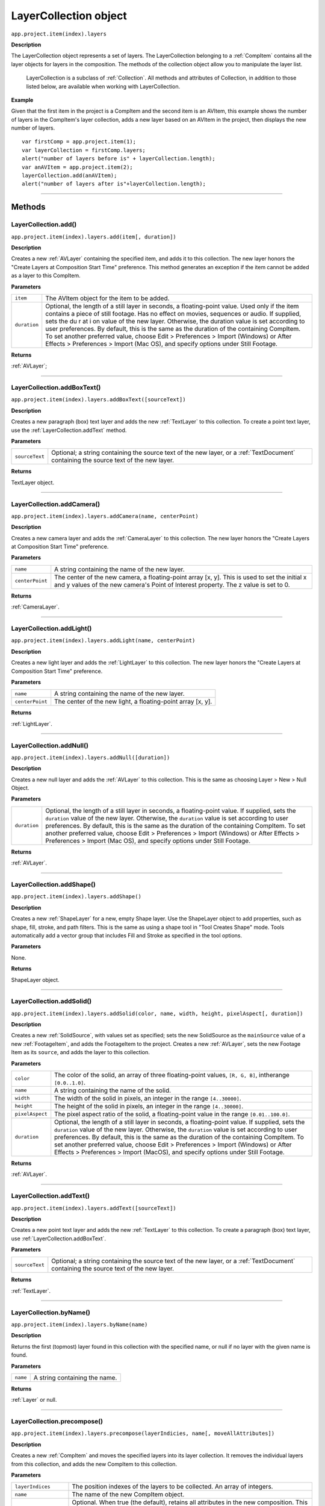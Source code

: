 .. highlight:: javascript
.. _LayerCollection:

LayerCollection object
################################################

``app.project.item(index).layers``

**Description**

The LayerCollection object represents a set of layers. The LayerCollection belonging to a :ref:`CompItem` contains all the layer objects for layers in the composition. The methods of the collection object allow you to manipulate the layer list.

    LayerCollection is a subclass of :ref:`Collection`. All methods and attributes of Collection, in addition to those listed below, are available when working with LayerCollection.

**Example**

Given that the first item in the project is a CompItem and the second item is an AVItem, this example shows the number of layers in the CompItem's layer collection, adds a new layer based on an AVItem in the project, then displays the new number of layers.

::

    var firstComp = app.project.item(1);
    var layerCollection = firstComp.layers;
    alert("number of layers before is" + layerCollection.length);
    var anAVItem = app.project.item(2);
    layerCollection.add(anAVItem);
    alert("number of layers after is"+layerCollection.length);

----

=======
Methods
=======

.. _LayerCollection.add:

LayerCollection.add()
*********************

``app.project.item(index).layers.add(item[, duration])``

**Description**

Creates a new :ref:`AVLayer` containing the specified item, and adds it to this collection. The new layer honors the "Create Layers at Composition Start Time" preference. This method generates an exception if the item cannot be added as a layer to this CompItem.

**Parameters**

============  ================================================================
``item``      The AVItem object for the item to be added.
``duration``  Optional, the length of a still layer in seconds, a
              floating-point value. Used only if the item contains a piece of
              still footage. Has no effect on movies, sequences or audio. If
              supplied, sets the du r at i on value of the new layer.
              Otherwise, the duration value is set according to user
              preferences. By default, this is the same as the duration of the
              containing CompItem. To set another preferred value, choose
              Edit > Preferences > Import (Windows) or After Effects >
              Preferences > Import (Mac OS), and specify options under Still
              Footage.
============  ================================================================

**Returns**

:ref:`AVLayer`;

----

.. _LayerCollection.addBoxText:

LayerCollection.addBoxText()
*********************************************

``app.project.item(index).layers.addBoxText([sourceText])``

**Description**

Creates a new paragraph (box) text layer and adds the new :ref:`TextLayer` to this collection. To create a point text layer, use the :ref:`LayerCollection.addText` method.

**Parameters**

==============  ===============================================================
``sourceText``  Optional; a string containing the source text of the new layer,
                or a :ref:`TextDocument` containing the source text of the new
                layer.
==============  ===============================================================

**Returns**

TextLayer object.

----

.. _LayerCollection.addCamera:

LayerCollection.addCamera()
*********************************************

``app.project.item(index).layers.addCamera(name, centerPoint)``

**Description**

Creates a new camera layer and adds the :ref:`CameraLayer` to this collection. The new layer honors the "Create Layers at Composition Start Time" preference.

**Parameters**

===============  =============================================================
``name``         A string containing the name of the new layer.
``centerPoint``  The center of the new camera, a floating-point array [x, y].
                 This is used to set the initial x and y values of the new
                 camera's Point of Interest property. The z value is set to 0.
===============  =============================================================

**Returns**

:ref:`CameraLayer`.

----

.. _LayerCollection.addLight:

LayerCollection.addLight()
*********************************************

``app.project.item(index).layers.addLight(name, centerPoint)``

**Description**

Creates a new light layer and adds the :ref:`LightLayer` to this collection. The new layer honors the "Create Layers at Composition Start Time" preference.

**Parameters**

===============  ===========================================================
``name``         A string containing the name of the new layer.
``centerPoint``  The center of the new light, a floating-point array [x, y].
===============  ===========================================================

**Returns**

:ref:`LightLayer`.

----

.. _LayerCollection.addNull:

LayerCollection.addNull()
*********************************************

``app.project.item(index).layers.addNull([duration])``

**Description**

Creates a new null layer and adds the :ref:`AVLayer` to this collection. This is the same as choosing Layer > New > Null Object.

**Parameters**

============  ================================================================
``duration``  Optional, the length of a still layer in seconds, a
              floating-point value. If supplied, sets the ``duration`` value of
              the new layer. Otherwise, the ``duration`` value is set according
              to user preferences. By default, this is the same as the duration
              of the containing CompItem. To set another preferred value,
              choose Edit > Preferences > Import (Windows) or After Effects >
              Preferences > Import (Mac OS), and specify options under Still
              Footage.
============  ================================================================

**Returns**

:ref:`AVLayer`.

----

.. _LayerCollection.addShape:

LayerCollection.addShape()
*********************************************

``app.project.item(index).layers.addShape()``

**Description**

Creates a new :ref:`ShapeLayer` for a new, empty Shape layer. Use the ShapeLayer object to add properties, such as shape, fill, stroke, and path filters. This is the same as using a shape tool in "Tool Creates Shape" mode. Tools automatically add a vector group that includes Fill and Stroke as specified in the tool options.

**Parameters**

None.

**Returns**

ShapeLayer object.

----

.. _LayerCollection.addSolid:

LayerCollection.addSolid()
*********************************************

``app.project.item(index).layers.addSolid(color, name, width, height, pixelAspect[, duration])``

**Description**

Creates a new :ref:`SolidSource`, with values set as specified; sets the new SolidSource as the ``mainSource`` value of a new :ref:`FootageItem`, and adds the FootageItem to the project. Creates a new :ref:`AVLayer`, sets the new Footage Item as its ``source``, and adds the layer to this collection.

**Parameters**

===============  =============================================================
``color``        The color of the solid, an array of three floating-point
                 values,
                 ``[R, G, B]``, intherange ``[0.0..1.0]``.
``name``         A string containing the name of the solid.
``width``        The width of the solid in pixels, an integer in the range
                 ``[4..30000]``.
``height``       The height of the solid in pixels, an integer in the range
                 ``[4..30000]``.
``pixelAspect``  The pixel aspect ratio of the solid, a floating-point value
                 in the range ``[0.01..100.0]``.
``duration``     Optional, the length of a still layer in seconds, a
                 floating-point value. If supplied, sets the ``duration``
                 value of the new layer. Otherwise, the ``duration`` value is
                 set according to user preferences. By default, this is the
                 same as the duration of the containing CompItem. To set
                 another preferred value, choose Edit > Preferences > Import
                 (Windows) or After Effects > Preferences > Import (MacOS), and
                 specify options under Still Footage.
===============  =============================================================

**Returns**

:ref:`AVLayer`.

----

.. _LayerCollection.addText:

LayerCollection.addText()
*********************************************

``app.project.item(index).layers.addText([sourceText])``

**Description**

Creates a new point text layer and adds the new :ref:`TextLayer` to this collection. To create a paragraph (box) text layer, use :ref:`LayerCollection.addBoxText`.

**Parameters**

==============  ===============================================================
``sourceText``  Optional; a string containing the source text of the new
                layer, or a :ref:`TextDocument` containing the source text of
                the new layer.
==============  ===============================================================

**Returns**

:ref:`TextLayer`.

----

.. _LayerCollection.byName:

LayerCollection.byName()
*********************************************

``app.project.item(index).layers.byName(name)``

**Description**

Returns the first (topmost) layer found in this collection with the specified name, or null if no layer with the given name is found.

**Parameters**

========  =============================
``name``  A string containing the name.
========  =============================

**Returns**

:ref:`Layer` or null.

----

.. _LayerCollection.precompose:

LayerCollection.precompose()
*********************************************

``app.project.item(index).layers.precompose(layerIndicies, name[, moveAllAttributes])``

**Description**

Creates a new :ref:`CompItem` and moves the specified layers into its layer collection. It removes the individual layers from this collection, and adds the new CompItem to this collection.

**Parameters**

=====================  ========================================================
``layerIndices``       The position indexes of the layers to be collected. An
                       array of integers.
``name``               The name of the new CompItem object.
``moveAllAttributes``  Optional. When true (the default), retains all
                       attributes in the new composition. This is the same as
                       selecting the "Move all attributes into the new
                       composition" option in the Pre-compose dialog box. You
                       can only set this to false if there is just one index in
                       the ``layerIndices`` array. This is the same as
                       selecting the "Leave all attributes in" option in the
                       Pre-compose dialog box.
=====================  ========================================================

**Returns**

:ref:`CompItem`.
